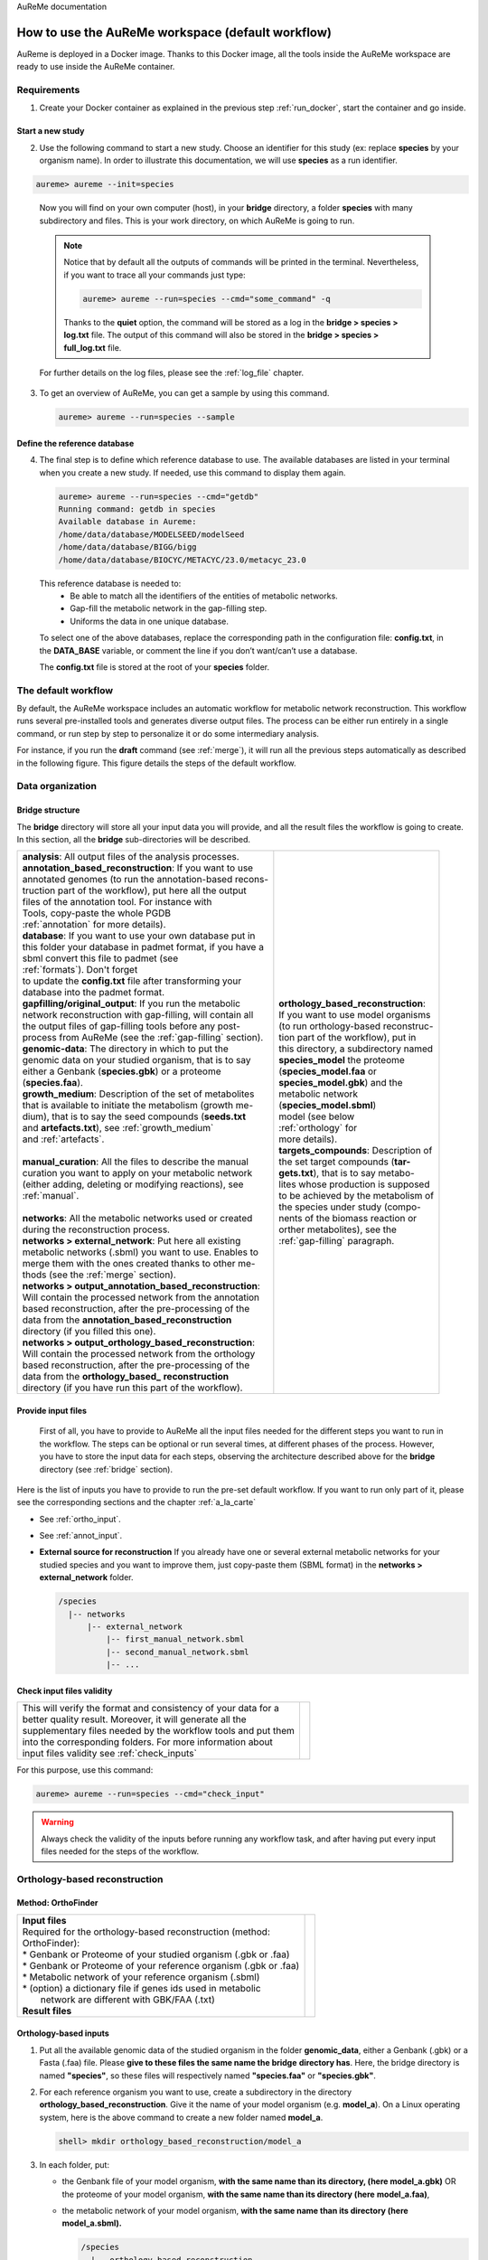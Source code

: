 AuReMe documentation

.. _default_aureme:

How to use the AuReMe workspace (default workflow)
==================================================
AuReme is deployed in a Docker image. Thanks to this Docker image, all the
tools inside the AuReMe workspace are ready to use inside the AuReMe
container.

Requirements
------------

1. Create your Docker container as explained in the previous step
   :ref:`run_docker`, start the container and go inside.

.. _new_study:

Start a new study
'''''''''''''''''

2. Use the following command to start a new study. Choose an identifier
   for this study (ex: replace **species** by your organism name). In
   order to illustrate this documentation, we will use **species** as a
   run identifier.

.. code:: sh
	  
    aureme> aureme --init=species
..

   Now you will find on your own computer (host), in your **bridge**
   directory, a folder **species** with many subdirectory and files.
   This is your work directory, on which AuReMe is going to run.

   .. note:: Notice that by default all the outputs of commands will
	     be printed in the terminal. Nevertheless, if you want to
	     trace all your commands just type:

	     .. code:: sh
		       
	      aureme> aureme --run=species --cmd="some_command" -q
	      
	     Thanks to the **quiet** option, the command will be stored
	     as a log in the **bridge > species > log.txt** file.
	     The output of this command will also be stored in the
	     **bridge > species > full_log.txt** file.
	  
   For further details on the log files, please see the :ref:`log_file` chapter.

3. To get an overview of AuReMe, you can get a sample by using this
   command.

   .. code:: sh
	     
      aureme> aureme --run=species --sample

    
.. _database:

Define the reference database
'''''''''''''''''''''''''''''

4. The final step is to define which reference database to use. The
   available databases are listed in your terminal when you create a new
   study. If needed, use this command to display them again.

   .. code:: sh
	     
      aureme> aureme --run=species --cmd="getdb"
      Running command: getdb in species
      Available database in Aureme:
      /home/data/database/MODELSEED/modelSeed
      /home/data/database/BIGG/bigg
      /home/data/database/BIOCYC/METACYC/23.0/metacyc_23.0   
..

   This reference database is needed to:
    * Be able to match all the identifiers of the entities of metabolic
      networks.
    * Gap-fill the metabolic network in the gap-filling step.
    * Uniforms the data in one unique database.

   To select one of the above databases, replace the corresponding path in the
   configuration file: **config.txt**, in the **DATA_BASE** variable, or comment
   the line if you don’t want/can’t use a database.

   The **config.txt** file is stored at the root of your **species** folder.

The default workflow
--------------------

By default, the AuReMe workspace includes an automatic workflow for
metabolic network reconstruction. This workflow runs several
pre-installed tools and generates diverse output files. The process can
be either run entirely in a single command, or run step by step to
personalize it or do some intermediary analysis.

For instance, if you run the **draft** command (see :ref:`merge`),
it will run all the previous steps automatically
as described in the following figure. This figure details the steps of
the default workflow.

.. image:: pictures/aureme.png
   :width: 801px
   :height: 836px
   :scale: 60 %
   :alt: Structure of the AuReMe default workflow
   :align: center
	    
.. _organization:

Data organization
-----------------

.. _bridge:

Bridge structure
''''''''''''''''

The **bridge** directory will store all your input data you will
provide, and all the result files the workflow is going to create.
In this section, all the **bridge** sub-directories will be described.

+------------------------------------------------------------+----------------------------------------+
| | **analysis**: All output files of the analysis processes.| .. image:: pictures/directories.png    |
|                                                            |    :scale: 80%                         |
| | **annotation_based_reconstruction**: If you want to use  |    :alt: Bridge directory content      |
| | annotated genomes (to run the annotation-based recons-   |                                        |
| | truction part of the workflow), put here all the output  |                                        |
| | files of the annotation tool. For instance with          |                                        |
| | Tools, copy-paste the whole PGDB                         |                                        |
| | :ref:`annotation` for more details).                     |                                        |
|                                                            |                                        |
| | **database**: If you want to use your own database put in|                                        |
| | this folder your database in padmet format, if you have a|                                        |
| | sbml convert this file to padmet (see                    |                                        |
| | :ref:`formats`). Don't forget                            |                                        |
| | to update the **config.txt** file after transforming your|                                        |
| | database into the padmet format.                         |                                        |
|                                                            |                                        |
| | **gapfilling/original_output**: If you run the metabolic |                                        |
| | network reconstruction with gap-filling, will contain all|                                        |
| | the output files of gap-filling tools before any post-   | | **orthology_based_reconstruction**:  |
| | process from AuReMe (see the :ref:`gap-filling` section).| | If you want to use model organisms   |
|                                                            | | (to run orthology-based reconstruc-  |
| | **genomic-data**: The directory in which to put the      | | tion part of the workflow), put in   |
| | genomic data on your studied organism, that is to say    | | this directory, a subdirectory named |
| | either a Genbank (**species.gbk**) or a proteome         | | **species_model** the proteome       |
| | (**species.faa**).                                       | | (**species_model.faa** or            |
|                                                            | | **species_model.gbk**) and the       |
| | **growth_medium**: Description of the set of metabolites | | metabolic network                    | 
| | that is available to initiate the metabolism (growth me- | | (**species_model.sbml**)             | 
| | dium), that is to say the seed compounds (**seeds.txt**  | | model (see below                     |
| | and **artefacts.txt**), see :ref:`growth_medium`         | | :ref:`orthology` for                 |
| | and :ref:`artefacts`.                                    | | more details).                       |
| |                                                          |                                        |
| | **manual_curation**: All the files to describe the manual|                                        |
| | curation you want to apply on your metabolic network     |                                        |
| | (either adding, deleting or modifying reactions), see    | | **targets_compounds**: Description of|
| | :ref:`manual`.                                           | | the set target compounds (**tar-**   |
| |                                                          | | **gets.txt**), that is to say metabo-|
| | **networks**: All the metabolic networks used or created | | lites whose production is supposed   |
| | during the reconstruction process.                       | | to be achieved by the metabolism of  |
| | **networks > external_network**: Put here all existing   | | the species under study (compo-      | 
| | metabolic networks (.sbml) you want to use. Enables to   | | nents of the biomass reaction or     | 
| | merge them with the ones created thanks to other me-     | | orther metabolites), see the         |
| | thods (see the :ref:`merge` section).                    | | :ref:`gap-filling` paragraph.        |
| | **networks > output_annotation_based_reconstruction**:   |                                        |
| | Will contain the processed network from the annotation   |                                        |
| | based reconstruction, after the pre-processing of the    |                                        |
| | data from the  **annotation_based_reconstruction**       |                                        |
| | directory (if you filled this one).                      |                                        |
| | **networks > output_orthology_based_reconstruction**:    |                                        |
| | Will contain the processed network from the orthology    |                                        |
| | based reconstruction, after the pre-processing of the    |                                        |
| | data from the **orthology_based_** **reconstruction**    |                                        |
| | directory (if you have run this part of the workflow).   |                                        |
+------------------------------------------------------------+----------------------------------------+

Provide input files
'''''''''''''''''''

 First of all, you have to provide to AuReMe all the input files
 needed for the different steps you want to run in the workflow. The
 steps can be optional or run several times, at different phases of
 the process. However, you have to store the input data for each
 steps, observing the architecture described above for the
 **bridge** directory (see :ref:`bridge` section).

Here is the list of inputs you have to provide to run the pre-set
default workflow. If you want to run only part of it, please see the
corresponding sections and the chapter :ref:`a_la_carte`

* See :ref:`ortho_input`.

* See :ref:`annot_input`.

*  **External source for reconstruction** If you already have one or several
   external metabolic networks for your studied species and you want to
   improve them, just copy-paste them (SBML format) in the
   **networks > external_network** folder.
   
   .. code:: sh
	     
     /species
       |-- networks
           |-- external_network
               |-- first_manual_network.sbml
               |-- second_manual_network.sbml
               |-- ...

   
Check input files validity
''''''''''''''''''''''''''

+------------------------------------------------------------------+----------------------------------+
| | This will verify the format and consistency of your data for a | .. image:: pictures/validity.png |
| | better quality result. Moreover, it will generate all the      |    :scale: 20 %                  |
| | supplementary files needed by the workflow tools and put them  |    :alt: Check inputs            |
| | into the corresponding folders. For more information about     |                                  |
| | input files validity see :ref:`check_inputs`                   |                                  |
+------------------------------------------------------------------+----------------------------------+

For this purpose, use this command:

.. code:: sh
	  
 aureme> aureme --run=species --cmd="check_input"
 
.. warning:: Always check the validity of the inputs before running any workflow
	     task, and after having put every input files needed for the steps
	     of the workflow.

.. _orthology:

Orthology-based reconstruction
------------------------------

Method: OrthoFinder
'''''''''''''''''''
+------------------------------------------------------------------+-------------------------------------+
| | **Input files**                                                | .. image:: pictures/orthofinder.png |
| | Required for the orthology-based reconstruction (method:       |    :scale: 35 %                     |
| | OrthoFinder):                                                  |    :alt: Orthology method in Aureme |
| | * Genbank or Proteome of your studied organism (.gbk or .faa)  |                                     |
| | * Genbank or Proteome of your reference organism (.gbk or .faa)|                                     |
| | * Metabolic network of your reference organism (.sbml)         |                                     |
| | * (option) a dictionary file if genes ids used in metabolic    |                                     |
| |   network are different with GBK/FAA (.txt)                    |                                     |
|                                                                  |                                     |
| | **Result files**                                               |                                     |
|                                                                  |                                     |
|  .. image:: pictures/ortho_output_dir.png                        |                                     |
|     :scale: 75 %                                                 |                                     |
|     :alt: OrthoFinder input/output files                         |                                     |
+------------------------------------------------------------------+-------------------------------------+

.. _ortho_input:

Orthology-based inputs
''''''''''''''''''''''

1. Put all the available genomic data of the studied organism in the
   folder **genomic_data**, either a Genbank (.gbk) or a Fasta (.faa)
   file. Please **give to these files the same name the bridge**
   **directory has**.  Here, the bridge directory is named **"species"**,
   so these files will respectively named **"species.faa"** or
   **"species.gbk"**.

2. For each reference organism you want to use, create a subdirectory in the
   directory **orthology_based_reconstruction**. Give it the name of your
   model organism (e.g. **model_a**).
   On a Linux operating system, here is the above command to create a new
   folder named **model_a**.

   .. code:: sh
   
       shell> mkdir orthology_based_reconstruction/model_a

3. In each folder, put:

   * the Genbank file of your model organism, **with the same name
     than its directory, (here model_a.gbk)** OR the proteome of your
     model organism, **with the same name than its directory (here**
     **model_a.faa)**,
   * the metabolic network of your model organism, **with the same
     name than its directory (here model_a.sbml).**
     
     .. code:: sh
	       
      /species
        |-- orthology_based_reconstruction
	     |-- model_a
	          |-- model_a.gbk or model_a.faa
                  |-- model_a.sbml
		  |-- dict_genes.txt (option)
		  
4. The genome (or proteome) and the metabolic network of your model
   organism have to contain the same kind genes (or proteins)
   identifiers to be comparable. If not enough genes (or proteins) are
   in common between the two files, the process will stop to avoid
   poor quality data production.

   If you want to pursue on the process, please provide a dictionary
   file between the gene (or protein) identifiers of these two files.
   Name this dictionary **dict_genes.txt**. Here is the dictionary
   file format asked (tabulation separated values):

     +------------------------------------------+
     | | gene_id_from_sbml1\\tgene_id_from_faaA |
     | | gene_id_from_sbml2\\tgene_id_from_faaB |
     | | gene_id_from_sbml3\\tgene_id_from_faaC |
     +------------------------------------------+

Orthology-based run
'''''''''''''''''''

.. warning:: Remember to check the validity of the inputs before
	     running any workflow task. 

5. If you want to run only the orthology-based reconstruction, use
   now this command:
   
   .. code:: sh
	     
      aureme> aureme --run=species --cmd="check_input"


6. To run **only** the orthology-based reconstruction, use this command:
   
   .. code:: sh
	     
       aureme> aureme --run=species --cmd="orthology_based"
    
7. Use this command, to get the database of a given metabolic network:
   
   .. code:: sh
	     
       aureme> aureme --run=species --cmd="which_db SBML=output_orthofinder_from_model_a.sbml"

.. warning:: Because the metabolic network from the reference organism
   could come from different databases, it’s critical to check the
   database of each network and if needed convert the network to your
   reference database selected (see :ref:`default_aureme` and
   :ref:`database`).

The previous command will check the database of the file
output_orthofinder_from_model_a.sbml, if the database is
different for the reference, use the next command to create
a mapping file to the reference database. For more information
about sbml mapping see :ref:`map_database`

.. code:: sh
	  
 aureme> aureme --run=species --cmd="sbml_mapping SBML=output_orthofinder_from_model_a.sbml DB=METACYC"
 
.. _annotation:

Annotation-based reconstruction
-------------------------------

Method: Pathway Tools
'''''''''''''''''''''

+-------------------------------------------------------------+---------------------------------------+
| | **Input files**                                           | .. image:: pictures/pathway-tools.png |
| | Required for the annotation-based reconstruction (method: |    :scale: 30 %                       |   
| | Pathway Tools):                                           |    :alt: Annotation method in Aureme  |
| | * The output of Pathway tools (PGDB folder)               |                                       |
|                                                             |                                       |
| | **Result files**                                          |                                       |
|                                                             |                                       |
|  .. image:: pictures/pathwaytools_dir.png                   |                                       |
|     :alt: Pathway-tools output files                        |                                       |
+-------------------------------------------------------------+---------------------------------------+


.. _annot_input:

Annotation-based inputs
'''''''''''''''''''''''

1. Put the output of Pathway Tools (the whole PGDB directory) in the
   folder **annotation_based_reconstruction**.

   .. code:: sh
	     
    /species
      |-- annotation_based_reconstruction
          |-- genome_a (you can change the name of the folder)
	      |-- compounds.dat  
	      |-- enzrxns.dat  
	      |-- genes.dat
	      |-- pathways.dat      
    	      |-- proteins.dat    		
	      |-- reactions.dat    	

2. The above cited files are required in order to run the
   Annotation-based reconstruction. If you have run several times
   Pathway Tools and want to use all of these annotations, just
   copy-paste the other PGDB folders in the
   **annotation_based_reconstruction** directory.

Annotation-based run
''''''''''''''''''''

3. If you want to run only the annotation-based reconstruction, use
   now this command:

    .. code:: sh
	      
       aureme> aureme --run=species --cmd="check_input"
    
.. warning:: Remember to check the validity of the inputs before
	     running any workflow task. 

4. To run **only** the annotation-based reconstruction, use this
   command.
   
   .. code:: sh
	     
    aureme> aureme --run=species --cmd="annotation_based"
    
.. _merge:

Merge metabolic networks
------------------------

+--------------------------------------------------------+-----------------------------------+
| | **Input files**                                      | .. image:: pictures/merging.png   |
| | Metabolic networks in the **networks** directory.    |    :scale: 25 %                   |
|                                                        |    :alt: Merging method in Aureme |
| | **Result file**                                      |                                   |
|                                                        |                                   |
|  .. image:: pictures/merge_dir.png                     |                                   |
|     :alt: Merging output file                          |                                   |
+--------------------------------------------------------+-----------------------------------+


To merge all available networks from the **networks** directory into
one metabolic network, merging all data on the studied species, run
this command:

.. code:: sh
	  
 aureme> aureme --run=species --cmd="draft"
 
.. note:: You can also add external metabolic network to create the
	  draft (see :ref:`organization`).

.. warning:: Before merging your networks, check if not already done
	     if all the SBML are using the reference database. Also
	     check the compartment ids used in each of them, delete
	     and change compartment if need.

For example: if a SBML is using KEGG database but your reference
database is Metacyc, you will have to map this SBML to create a
mapping file which will be used automatically in the merging process.

If a SBML contains a compartment id like ‘C_c’ and another contains
‘c’, although they correspond to the same compartment ‘cytosol’
because of different ids, a compound in ‘C_c’ is not the same as a
compound in ‘c’, therefore there will be a loss of connectivity in
the network. see :ref:`map_database` and :ref:`compartment`

.. _gap-filling:

Gap-filling
-----------

.. _meneco:

Method: Meneco
''''''''''''''

+---------------------------------------------------------------+---------------------------------------+
| | **Input files**                                             | .. image:: pictures/meneco.png        |
| | Required for the gap-filling (method: Meneco):              |    :scale: 30 %                       |
| | * A metabolic network reference database (.padmet or .sbml) |    :alt: Gap-filling method in Aureme |
| |   (Metacyc 20.5, 22.0, BIGG and ModelSeed are available by  |                                       |
| |   default)                                                  |                                       |
| | * Seed and target metabolites (.txt)                        |                                       |
| | * A metabolic network to fill (typically created during the |                                       |
| |  previous steps).                                           |                                       |
|                                                               |                                       |
| | **Result files**                                            |                                       |
|                                                               |                                       |
|  .. image:: pictures/gapfilling_dir.png                       |                                       |
|     :alt: Meneco output files                                 |                                       |
+---------------------------------------------------------------+---------------------------------------+

.. _gap-filling_input:

Gap-filling input
^^^^^^^^^^^^^^^^^

1. You must have selected a reference database to fill-in the
   potential gaps in the metabolic network. If it is not done yet,
   please see :ref:`database`.

2. Put the seeds file (named **seeds.txt**) in the **growth_medium**
   folder. The seed compounds are the description of the set of
   metabolites that is available to initiate the metabolism (growth
   medium).  Put also the artefacs file (named **artefacts.txt**)
   in the growth_medium folder. The artefacts file has the same
   format as the seeds file. Here, artefacts are metabolites allow
   Meneco to initiate cycles in in a metabolic network (report to
   :ref:`artefacts` section). Here is as example of the seed file
   format:

    +-----------------------------------------+
    | | seed_name_compound_id1\\tcompartment1 |
    | | seed_name_compound_id2\\tcompartment2 |
    | | seed_name_compound_id3\\tcompartment3 |
    +-----------------------------------------+
    
3. Set the growth medium using this command:
   
   .. code:: sh
	     
     aureme> aureme --run=species --cmd="set_medium NETWORK=network_name NEW_NETWORK=new_network_name"

For more details on the medium settings, see :ref:`growth_medium`

.. warning:: If you don’t precise any **NEW_NETWORK** name, the
	     current network will be overwritten.

4. Put the target file (named **targets.txt**) in the
   **targets_compounds** folder. The targets are metabolites whose
   production is supposed to be achieved by the metabolism of the
   species under study (components of the biomass reactions or other
   metabolites). Here is as example of the target file format:

    +-------------------------------------------+
    | | target_name_compound_id1\\tcompartment1 |
    | | target_name_compound_id2\\tcompartment2 |
    | | target_name_compound_id3\\tcompartment3 |
    +-------------------------------------------+
    
5. You will have to indicate which metabolic network you want to
   gap-fill with the Meneco software. If you want to gap-fill a
   network created in the previous steps, there is nothing to do.
   Otherwise, put the network you want to gap-fill (PADMET format)
   in the **networks** directory.
   ::
    /test
      |-- networks
          |-- network_name.padmet
      |-- growth_medium
          |-- seeds.txt
	  |-- artefacts.txt
      |-- targets_compounds
          |-- targets.txt

   
Gap-filling run
^^^^^^^^^^^^^^^

6. (optional step) To generate the gap-filling solution run this
   command:
   
   .. code:: sh
	     
    aureme> aureme --run=species --cmd="gap_filling_solution NETWORK=network_name"

.. note:: Do not forget the quotation marks.

It will calculate the gap-filling solution on the **network_name**
network (in the **networks** directory) and put it into the
**gapfilling** directory as **gapfilling_solution_network_name.csv**.

7. To generate the gap-filled network (and run step 6), run this
   command:
   
   .. code:: sh
	     
    aureme> aureme --run=species --cmd="gap-filling NETWORK=network_name NEW_NETWORK=new_network_name"

.. note:: Do not forget the quotation marks.

It will calculate the gap-filling solution (if it is not yet done)
on the **network_name** network (in the **networks** directory)
and put it into the **gapfilling** directory. Then it will
generate the metabolic network (**new_network_name**), completed
with the gap-filling solution, in the **networks** directory.

.. note:: You can first generate the solution, modify it, then
	  generate the gap-filled network.

.. warning:: If you don’t precise any **NEW_NETWORK** name, the
	     current network will be overwritten.

.. _manual:

Manual curation 
----------------

This step can be done several times and at any moment of the workflow.

1. Describe the manual curation(s) you want to apply by filling the
   corresponding form(s) as explained below.

.. warning:: It is highly recommanded to create a new form file (.csv) each
	     time you want to apply other changes, in order to keep tracks
	     of them.

Add a reaction from the database or delete a reaction in a network
''''''''''''''''''''''''''''''''''''''''''''''''''''''''''''''''''

a) Copy from the folder **manual_curation > template** the file
   **reaction_to_add_delete.csv** and paste it into the
   **manual_curation** directory (this way on Linux operating
   systems):
   ::
    aureme> cp manual_curation/template/reaction_to_add_delete.csv manual_curation/my_create_form.csv

b) Fill this file (follow the exemple in the template).
   ::
    idRef	 Comment			        Action	Genes
    my_rxn	 Reaction deleted because of x reason   delete
    RXN-12204    Reaction added because of x reason     add	(gene1 or gene2)
    RXN-12213    Reaction added because of x reason     add	gene18
    RXN-12224    Reaction added because of x reason     add

.. _create_new_reaction:

Create new reaction(s) to add in a network
''''''''''''''''''''''''''''''''''''''''''

a) Copy from the folder **manual_curation > template** the file
   **reaction_creator.csv** and paste it into the **manual_curation**
   directory (this way on Linux operating systems):
   ::
    aureme> cp manual_curation/template/reaction_creator.csv manual_curation/my_create_form.csv

b) Fill this file (follow the exemple in the template).
   ::
    reaction_id	  my_rxn
    comment       reaction added because of X reason
    reversible	  false
    linked_gene	  (gene_a or gene_b) and gene_c
    #reactant/product   #stoichio:compound_id:compart
    reactant		1.0:compound_a:c
    reactant		2.0:compound_b:c
    product		1.0:compound_c:c

    reaction_id	  my_rxn_2
    comment	  reaction added because of X reason
    reversible	  true
    linked_gene	
    #reactant/product	#stoichio:compound_id:compart
    reactant		1.0:compound_a:c
    reactant		2.0:compound_d:c
    product		1.0:compound_c:c
    product		1.0:compound_d:c


Apply changes
'''''''''''''

2. To apply the changes described in the **my_form_file.csv** form file,
   run this command:
   ::
    aureme> aureme --run=test --cmd="curation NETWORK=network_name NEW_NETWORK=new_network_name DATA=my_form_file.csv"


   .. warning:: If you don’t precise any **NEW_NETWORK** name, the current
                network will be overwritten.


